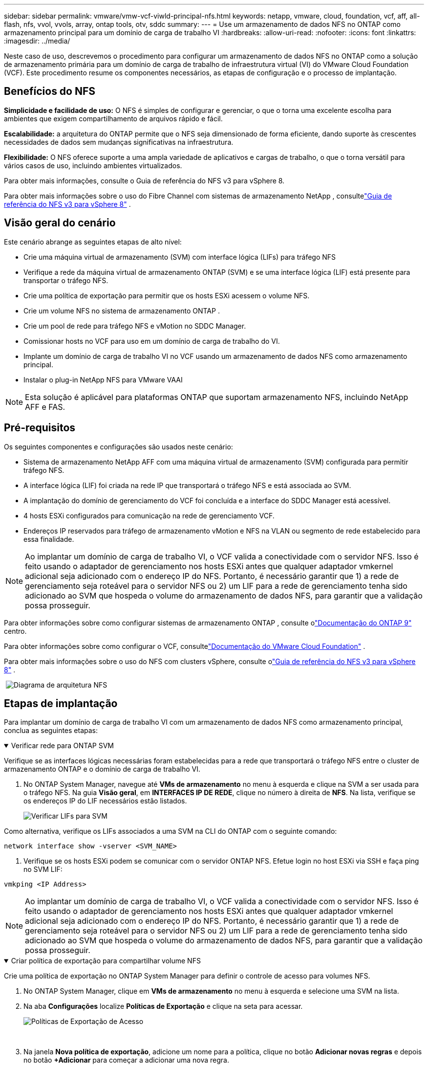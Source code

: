---
sidebar: sidebar 
permalink: vmware/vmw-vcf-viwld-principal-nfs.html 
keywords: netapp, vmware, cloud, foundation, vcf, aff, all-flash, nfs, vvol, vvols, array, ontap tools, otv, sddc 
summary:  
---
= Use um armazenamento de dados NFS no ONTAP como armazenamento principal para um domínio de carga de trabalho VI
:hardbreaks:
:allow-uri-read: 
:nofooter: 
:icons: font
:linkattrs: 
:imagesdir: ../media/


[role="lead"]
Neste caso de uso, descrevemos o procedimento para configurar um armazenamento de dados NFS no ONTAP como a solução de armazenamento primária para um domínio de carga de trabalho de infraestrutura virtual (VI) do VMware Cloud Foundation (VCF).  Este procedimento resume os componentes necessários, as etapas de configuração e o processo de implantação.



== Benefícios do NFS

*Simplicidade e facilidade de uso:* O NFS é simples de configurar e gerenciar, o que o torna uma excelente escolha para ambientes que exigem compartilhamento de arquivos rápido e fácil.

*Escalabilidade:* a arquitetura do ONTAP permite que o NFS seja dimensionado de forma eficiente, dando suporte às crescentes necessidades de dados sem mudanças significativas na infraestrutura.

*Flexibilidade:* O NFS oferece suporte a uma ampla variedade de aplicativos e cargas de trabalho, o que o torna versátil para vários casos de uso, incluindo ambientes virtualizados.

Para obter mais informações, consulte o Guia de referência do NFS v3 para vSphere 8.

Para obter mais informações sobre o uso do Fibre Channel com sistemas de armazenamento NetApp , consultelink:vmw-vvf-overview.html["Guia de referência do NFS v3 para vSphere 8"] .



== Visão geral do cenário

Este cenário abrange as seguintes etapas de alto nível:

* Crie uma máquina virtual de armazenamento (SVM) com interface lógica (LIFs) para tráfego NFS
* Verifique a rede da máquina virtual de armazenamento ONTAP (SVM) e se uma interface lógica (LIF) está presente para transportar o tráfego NFS.
* Crie uma política de exportação para permitir que os hosts ESXi acessem o volume NFS.
* Crie um volume NFS no sistema de armazenamento ONTAP .
* Crie um pool de rede para tráfego NFS e vMotion no SDDC Manager.
* Comissionar hosts no VCF para uso em um domínio de carga de trabalho do VI.
* Implante um domínio de carga de trabalho VI no VCF usando um armazenamento de dados NFS como armazenamento principal.
* Instalar o plug-in NetApp NFS para VMware VAAI



NOTE: Esta solução é aplicável para plataformas ONTAP que suportam armazenamento NFS, incluindo NetApp AFF e FAS.



== Pré-requisitos

Os seguintes componentes e configurações são usados neste cenário:

* Sistema de armazenamento NetApp AFF com uma máquina virtual de armazenamento (SVM) configurada para permitir tráfego NFS.
* A interface lógica (LIF) foi criada na rede IP que transportará o tráfego NFS e está associada ao SVM.
* A implantação do domínio de gerenciamento do VCF foi concluída e a interface do SDDC Manager está acessível.
* 4 hosts ESXi configurados para comunicação na rede de gerenciamento VCF.
* Endereços IP reservados para tráfego de armazenamento vMotion e NFS na VLAN ou segmento de rede estabelecido para essa finalidade.



NOTE: Ao implantar um domínio de carga de trabalho VI, o VCF valida a conectividade com o servidor NFS.  Isso é feito usando o adaptador de gerenciamento nos hosts ESXi antes que qualquer adaptador vmkernel adicional seja adicionado com o endereço IP do NFS.  Portanto, é necessário garantir que 1) a rede de gerenciamento seja roteável para o servidor NFS ou 2) um LIF para a rede de gerenciamento tenha sido adicionado ao SVM que hospeda o volume do armazenamento de dados NFS, para garantir que a validação possa prosseguir.

Para obter informações sobre como configurar sistemas de armazenamento ONTAP , consulte olink:https://docs.netapp.com/us-en/ontap["Documentação do ONTAP 9"] centro.

Para obter informações sobre como configurar o VCF, consultelink:https://techdocs.broadcom.com/us/en/vmware-cis/vcf.html["Documentação do VMware Cloud Foundation"] .

Para obter mais informações sobre o uso do NFS com clusters vSphere, consulte olink:vmw-vvf-overview.html["Guia de referência do NFS v3 para vSphere 8"] .

{nbsp}image:vmware-vcf-aff-070.png["Diagrama de arquitetura NFS"] {nbsp}



== Etapas de implantação

Para implantar um domínio de carga de trabalho VI com um armazenamento de dados NFS como armazenamento principal, conclua as seguintes etapas:

.Verificar rede para ONTAP SVM
[%collapsible%open]
====
Verifique se as interfaces lógicas necessárias foram estabelecidas para a rede que transportará o tráfego NFS entre o cluster de armazenamento ONTAP e o domínio de carga de trabalho VI.

. No ONTAP System Manager, navegue até *VMs de armazenamento* no menu à esquerda e clique na SVM a ser usada para o tráfego NFS.  Na guia *Visão geral*, em *INTERFACES IP DE REDE*, clique no número à direita de *NFS*.  Na lista, verifique se os endereços IP do LIF necessários estão listados.
+
image:vmware-vcf-aff-003.png["Verificar LIFs para SVM"]



Como alternativa, verifique os LIFs associados a uma SVM na CLI do ONTAP com o seguinte comando:

[source, cli]
----
network interface show -vserver <SVM_NAME>
----
. Verifique se os hosts ESXi podem se comunicar com o servidor ONTAP NFS.  Efetue login no host ESXi via SSH e faça ping no SVM LIF:


[source, cli]
----
vmkping <IP Address>
----

NOTE: Ao implantar um domínio de carga de trabalho VI, o VCF valida a conectividade com o servidor NFS.  Isso é feito usando o adaptador de gerenciamento nos hosts ESXi antes que qualquer adaptador vmkernel adicional seja adicionado com o endereço IP do NFS.  Portanto, é necessário garantir que 1) a rede de gerenciamento seja roteável para o servidor NFS ou 2) um LIF para a rede de gerenciamento tenha sido adicionado ao SVM que hospeda o volume do armazenamento de dados NFS, para garantir que a validação possa prosseguir.

====
.Criar política de exportação para compartilhar volume NFS
[%collapsible%open]
====
Crie uma política de exportação no ONTAP System Manager para definir o controle de acesso para volumes NFS.

. No ONTAP System Manager, clique em *VMs de armazenamento* no menu à esquerda e selecione uma SVM na lista.
. Na aba *Configurações* localize *Políticas de Exportação* e clique na seta para acessar.
+
image:vmware-vcf-aff-006.png["Políticas de Exportação de Acesso"]

+
{nbsp}

. Na janela *Nova política de exportação*, adicione um nome para a política, clique no botão *Adicionar novas regras* e depois no botão *+Adicionar* para começar a adicionar uma nova regra.
+
image:vmware-vcf-aff-007.png["Nova política de exportação"]

+
{nbsp}

. Preencha os endereços IP, o intervalo de endereços IP ou a rede que você deseja incluir na regra.  Desmarque as caixas *SMB/Cifs* e * FlexCache* e faça seleções para os detalhes de acesso abaixo.  Selecionar as caixas UNIX é suficiente para acesso ao host ESXi.
+
image:vmware-vcf-aff-008.png["Salvar nova regra"]

+

NOTE: Ao implantar um domínio de carga de trabalho VI, o VCF valida a conectividade com o servidor NFS.  Isso é feito usando o adaptador de gerenciamento nos hosts ESXi antes que qualquer adaptador vmkernel adicional seja adicionado com o endereço IP do NFS.  Portanto, é necessário garantir que a política de exportação inclua a rede de gerenciamento do VCF para permitir que a validação prossiga.

. Depois que todas as regras forem inseridas, clique no botão *Salvar* para salvar a nova Política de Exportação.
. Como alternativa, você pode criar políticas e regras de exportação no ONTAP CLI.  Consulte as etapas para criar uma política de exportação e adicionar regras na documentação do ONTAP .
+
** Use o ONTAP CLI paralink:https://docs.netapp.com/us-en/ontap/nfs-config/create-export-policy-task.html["Crie uma política de exportação"] .
** Use o ONTAP CLI paralink:https://docs.netapp.com/us-en/ontap/nfs-config/add-rule-export-policy-task.html["Adicionar uma regra a uma política de exportação"] .




====
.Criar volume NFS
[%collapsible%open]
====
Crie um volume NFS no sistema de armazenamento ONTAP para ser usado como um armazenamento de dados na implantação do Domínio de Carga de Trabalho.

. No ONTAP System Manager, navegue até *Armazenamento > Volumes* no menu à esquerda e clique em *+Adicionar* para criar um novo volume.
+
image:vmware-vcf-aff-009.png["Adicionar novo volume"]

+
{nbsp}

. Adicione um nome para o volume, preencha a capacidade desejada e selecione a VM de armazenamento que hospedará o volume.  Clique em *Mais opções* para continuar.
+
image:vmware-vcf-aff-010.png["Adicionar detalhes de volume"]

+
{nbsp}

. Em Permissões de acesso, selecione a Política de exportação que inclui a rede de gerenciamento do VCF ou endereço IP e endereços IP da rede NFS que serão usados para validação do servidor NFS e do tráfego NFS.
+
image:vmware-vcf-aff-011.png["Adicionar detalhes de volume"]

+
+ {nbsp}

+

NOTE: Ao implantar um domínio de carga de trabalho VI, o VCF valida a conectividade com o servidor NFS.  Isso é feito usando o adaptador de gerenciamento nos hosts ESXi antes que qualquer adaptador vmkernel adicional seja adicionado com o endereço IP do NFS.  Portanto, é necessário garantir que 1) a rede de gerenciamento seja roteável para o servidor NFS ou 2) um LIF para a rede de gerenciamento tenha sido adicionado ao SVM que hospeda o volume do armazenamento de dados NFS, para garantir que a validação possa prosseguir.

. Como alternativa, os volumes ONTAP podem ser criados no ONTAP CLI.  Para mais informações consulte olink:https://docs.netapp.com/us-en/ontap-cli-9141//lun-create.html["lun criar"] comando na documentação de comandos do ONTAP .


====
.Criar pool de rede no Gerenciador SDDC
[%collapsible%open]
====
Um pool de rede deve ser criado no SDDC Manager antes de comissionar os hosts ESXi, como preparação para implantá-los em um domínio de carga de trabalho do VI.  O pool de rede deve incluir as informações de rede e os intervalos de endereços IP para que os adaptadores VMkernel sejam usados para comunicação com o servidor NFS.

. Na interface da web do SDDC Manager, navegue até *Configurações de rede* no menu à esquerda e clique no botão *+ Criar pool de rede*.
+
image:vmware-vcf-aff-004.png["Criar pool de rede"]

+
{nbsp}

. Preencha um nome para o Network Pool, marque a caixa de seleção para NFS e preencha todos os detalhes de rede.  Repita isso para as informações de rede do vMotion.
+
image:vmware-vcf-aff-005.png["Configuração do pool de rede"]

+
{nbsp}

. Clique no botão *Salvar* para concluir a criação do Pool de Rede.


====
.Anfitriões da Comissão
[%collapsible%open]
====
Antes que os hosts ESXi possam ser implantados como um domínio de carga de trabalho, eles devem ser adicionados ao inventário do SDDC Manager.  Isso envolve fornecer as informações necessárias, passar pela validação e iniciar o processo de comissionamento.

Para mais informações, consultelink:https://techdocs.broadcom.com/us/en/vmware-cis/vcf/vcf-5-2-and-earlier/5-2/commission-hosts.html["Anfitriões da Comissão"] no Guia de Administração do VCF.

. Na interface do SDDC Manager, navegue até *Hosts* no menu à esquerda e clique no botão *Comissionar Hosts*.
+
image:vmware-vcf-aff-016.png["Iniciar comissão de anfitriões"]

+
{nbsp}

. A primeira página é uma lista de verificação de pré-requisitos.  Verifique novamente todos os pré-requisitos e marque todas as caixas de seleção para prosseguir.
+
image:vmware-vcf-aff-017.png["Confirmar pré-requisitos"]

+
{nbsp}

. Na janela *Adição e validação de host*, preencha o *FQDN do host*, o *Tipo de armazenamento*, o nome do *pool de rede* que inclui os endereços IP de armazenamento vMotion e NFS a serem usados para o domínio de carga de trabalho e as credenciais para acessar o host ESXi.  Clique em *Adicionar* para adicionar o host ao grupo de hosts a serem validados.
+
image:vmware-vcf-aff-018.png["Janela de adição e validação de host"]

+
{nbsp}

. Depois que todos os hosts a serem validados forem adicionados, clique no botão *Validar todos* para continuar.
. Supondo que todos os hosts estejam validados, clique em *Avançar* para continuar.
+
image:vmware-vcf-aff-019.png["Valide tudo e clique em Avançar"]

+
{nbsp}

. Revise a lista de hosts a serem comissionados e clique no botão *Comissão* para iniciar o processo.  Monitore o processo de comissionamento no painel de tarefas no gerenciador do SDDC.
+
image:vmware-vcf-aff-020.png["Valide tudo e clique em Avançar"]



====
.Implantar domínio de carga de trabalho do VI
[%collapsible%open]
====
A implantação de domínios de carga de trabalho do VI é realizada usando a interface do VCF Cloud Manager.  Aqui serão apresentadas apenas as etapas relacionadas à configuração do armazenamento.

Para obter instruções passo a passo sobre como implantar um domínio de carga de trabalho VI, consultelink:https://techdocs.broadcom.com/us/en/vmware-cis/vcf/vcf-5-2-and-earlier/5-2/map-for-administering-vcf-5-2/working-with-workload-domains-admin/about-virtual-infrastructure-workload-domains-admin/deploy-a-vi-workload-domain-using-the-sddc-manager-ui-admin.html["Implantar um domínio de carga de trabalho do VI usando a interface de usuário do Gerenciador do SDDC"] .

. No painel do SDDC Manager, clique em *+ Domínio de carga de trabalho* no canto superior direito para criar um novo domínio de carga de trabalho.
+
image:vmware-vcf-aff-012.png["Criar novo domínio de carga de trabalho"]

+
{nbsp}

. No assistente de configuração do VI, preencha as seções *Informações gerais, Cluster, Computação, Rede* e *Seleção de host*, conforme necessário.


Para obter informações sobre como preencher as informações necessárias no assistente de configuração do VI, consultelink:https://techdocs.broadcom.com/us/en/vmware-cis/vcf/vcf-5-2-and-earlier/5-2/map-for-administering-vcf-5-2/working-with-workload-domains-admin/about-virtual-infrastructure-workload-domains-admin/deploy-a-vi-workload-domain-using-the-sddc-manager-ui-admin.html["Implantar um domínio de carga de trabalho do VI usando a interface de usuário do Gerenciador do SDDC"] .

+image:vmware-vcf-aff-013.png["Assistente de configuração do VI"]

. Na seção Armazenamento NFS, preencha o Nome do Datastore, o ponto de montagem da pasta do volume NFS e o endereço IP do LIF da VM de armazenamento NFS do ONTAP .
+
image:vmware-vcf-aff-014.png["Adicionar informações de armazenamento NFS"]

+
{nbsp}

. No assistente de configuração do VI, conclua as etapas de configuração do switch e licença e clique em *Concluir* para iniciar o processo de criação do domínio de carga de trabalho.
+
image:vmware-vcf-aff-015.png["assistente de configuração VI completo"]

+
{nbsp}

. Monitore o processo e resolva quaisquer problemas de validação que surjam durante o processo.


====
.Instalar o plug-in NetApp NFS para VMware VAAI
[%collapsible%open]
====
O NetApp NFS Plug-in para VMware VAAI integra as bibliotecas de discos virtuais VMware instaladas no host ESXi e fornece operações de clonagem de alto desempenho que terminam mais rapidamente.  Este é um procedimento recomendado ao usar sistemas de armazenamento ONTAP com VMware vSphere.

Para obter instruções passo a passo sobre como implantar o NetApp NFS Plug-in para VMware VAAI seguindo as instruções emlink:https://docs.netapp.com/us-en/nfs-plugin-vmware-vaai/task-install-netapp-nfs-plugin-for-vmware-vaai.html["Instalar o plug-in NetApp NFS para VMware VAAI"] .

====


== Demonstração em vídeo desta solução

.Datastores NFS como armazenamento principal para domínios de carga de trabalho VCF
video::9b66ac8d-d2b1-4ac4-a33c-b16900f67df6[panopto,width=360]


== Informações adicionais

Para obter informações sobre como configurar sistemas de armazenamento ONTAP , consulte olink:https://docs.netapp.com/us-en/ontap["Documentação do ONTAP 9"] centro.

Para obter informações sobre como configurar o VCF, consultelink:https://techdocs.broadcom.com/us/en/vmware-cis/vcf.html["Documentação do VMware Cloud Foundation"] .

